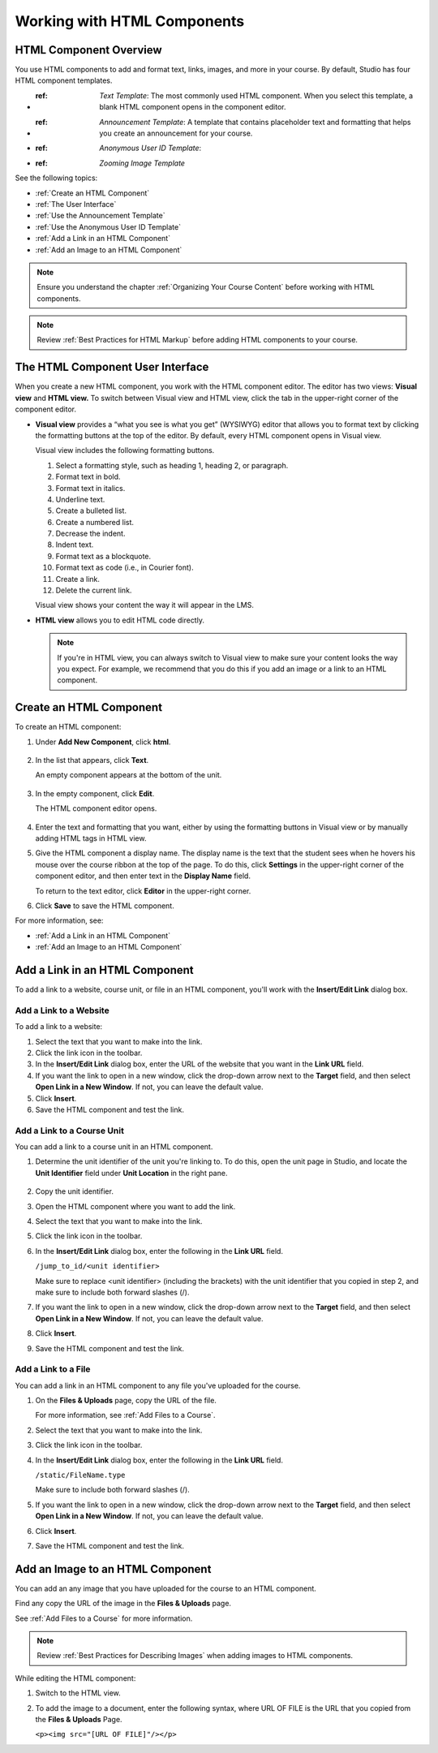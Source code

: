 .. _Working with HTML Components:


#############################
Working with HTML Components
#############################

***********************
HTML Component Overview
***********************

You use HTML components to add and format text, links, images, and more in your course. By default, Studio has four HTML component templates. 

* :ref: `Text Template`: The most commonly used HTML component. When you select this template, a blank HTML component opens in the component editor.
* :ref: `Announcement Template`: A template that contains placeholder text and formatting that helps you create an announcement for your course.
* :ref: `Anonymous User ID Template`: 
* :ref: `Zooming Image Template`

See the following topics:

* :ref:`Create an HTML Component`
* :ref:`The User Interface`
* :ref:`Use the Announcement Template`
* :ref:`Use the Anonymous User ID Template`
* :ref:`Add a Link in an HTML Component`
* :ref:`Add an Image to an HTML Component`

.. note:: Ensure you understand the chapter :ref:`Organizing Your Course Content` before working with HTML components.

.. note:: Review :ref:`Best Practices for HTML Markup` before adding HTML components to your course.

.. _The User Interface:

*****************************************
The HTML Component User Interface
*****************************************

When you create a new HTML component, you work with the HTML component editor. The editor has two views: **Visual view** and **HTML view.** To switch between Visual view and HTML view, click the tab in the upper-right corner of the component editor.  

.. image:: Images/HTMLEditorTabs.gif

- **Visual view** provides a “what you see is what you get” (WYSIWYG) editor that allows you to format text by clicking the formatting buttons at the top of the editor. By default, every HTML component opens in Visual view.

  Visual view includes the following formatting buttons.

  .. image:: Images/HTML_VisualView_Toolbar.gif

  #. Select a formatting style, such as heading 1, heading 2, or paragraph.
  #. Format text in bold.
  #. Format text in italics.
  #. Underline text.
  #. Create a bulleted list.
  #. Create a numbered list.
  #. Decrease the indent.
  #. Indent text.
  #. Format text as a blockquote.
  #. Format text as code (i.e., in Courier font).
  #. Create a link.
  #. Delete the current link.

  Visual view shows your content the way it will appear in the LMS. 

  .. image:: Images/HTMLComponent_VisualView_LMS.gif

- **HTML view** allows you to edit HTML code directly.

  .. image:: Images/HTML_HTMLView.gif

  .. note:: If you're in HTML view, you can always switch to Visual view to make sure your content looks the way you expect. For example, we recommend that you do this if you add an image or a link to an HTML component.

.. _Create an HTML Component:

*****************************
Create an HTML Component
*****************************

To create an HTML component:

1. Under **Add New Component**, click **html**.

  .. image:: Images/NewComponent_HTML.gif

2. In the list that appears, click **Text**.

   An empty component appears at the bottom of the unit.
   
  .. image:: Images/HTMLComponent_Edit.gif
   
3. In the empty component, click **Edit**.
   
   The HTML component editor opens. 
  
  .. image:: Images/HTMLEditor.gif

4. Enter the text and formatting that you want, either by using the formatting buttons in Visual view or by manually adding HTML tags in HTML view. 

5. Give the HTML component a display name. The display name is the text that the student sees when he hovers his mouse over the course ribbon at the top of the page. To do this, click **Settings** in the upper-right corner of the component editor, and then enter text in the **Display Name** field. 

   To return to the text editor, click **Editor** in the upper-right corner. 

6. Click **Save** to save the HTML component.

For more information, see:

* :ref:`Add a Link in an HTML Component`
* :ref:`Add an Image to an HTML Component`

.. _Add a Link in an HTML Component:

***********************************
Add a Link in an HTML Component
***********************************

To add a link to a website, course unit, or file in an HTML component, you'll work with the **Insert/Edit Link** dialog box.

.. image:: Images/HTML_Insert-EditLink.gif 

.. _Add a Link to a Website:

============================
Add a Link to a Website
============================

To add a link to a website:

#. Select the text that you want to make into the link.

#. Click the link icon in the toolbar.

#. In the **Insert/Edit Link** dialog box, enter the URL of the website that you want in the **Link URL** field.

#. If you want the link to open in a new window, click the drop-down arrow next to the **Target** field, and then select **Open Link in a New Window**. If not, you can leave the default value.
   
#. Click **Insert**.

#. Save the HTML component and test the link.


.. _Add a Link to a Course Unit:

============================
Add a Link to a Course Unit
============================

You can add a link to a course unit in an HTML component.

1. Determine the unit identifier of the unit you're linking to. To do this, open the unit page in Studio, and locate the **Unit Identifier** field under **Unit Location** in the right pane.

  .. image:: /Images/UnitIdentifier.gif

2. Copy the unit identifier.

3. Open the HTML component where you want to add the link.

4. Select the text that you want to make into the link.

5. Click the link icon in the toolbar.

6. In the **Insert/Edit Link** dialog box, enter the following in the **Link URL** field.
   
   ``/jump_to_id/<unit identifier>``

   Make sure to replace <unit identifier> (including the brackets) with the unit
   identifier that you copied in step 2, and make sure to include both forward slashes (/).

   .. image:: /Images/HTML_Insert-EditLink_CourseUnit.gif

7. If you want the link to open in a new window, click the drop-down arrow next to
   the **Target** field, and then select **Open Link in a New Window**. If not, you can leave the default value.
   
8. Click **Insert**.

9. Save the HTML component and test the link.

.. _Add a Link to a File:

============================
Add a Link to a File
============================

You can add a link in an HTML component to any file you've uploaded for the course. 

1. On the **Files & Uploads** page, copy the URL of the file.

   .. image:: Images/HTML_Link_File.gif

   For more information, see :ref:`Add Files to a Course`.

2. Select the text that you want to make into the link.

3. Click the link icon in the toolbar.

4. In the **Insert/Edit Link** dialog box, enter the following in the **Link URL** field.
   
   ``/static/FileName.type``

   Make sure to include both forward slashes (/).

   .. image:: /Images/HTML_Insert-EditLink_File.gif

5. If you want the link to open in a new window, click the drop-down arrow next to
   the **Target** field, and then select **Open Link in a New Window**. If not, you can leave the default value.
   
6. Click **Insert**.

7. Save the HTML component and test the link.


.. _Add an Image to an HTML Component:

***********************************
Add an Image to an HTML Component
***********************************

You can add an any image that you have uploaded for the course to an HTML component. 

Find any copy the URL of the image in the **Files & Uploads** page.

See :ref:`Add Files to a Course` for more information.

.. note::  Review :ref:`Best Practices for Describing Images` when adding images to HTML components.

While editing the HTML component:

#. Switch to the HTML view.

#. To add the image to a document, enter the following syntax, where URL OF FILE is the URL that you copied from the **Files & Uploads** Page. 
   
   ``<p><img src="[URL OF FILE]"/></p>``



